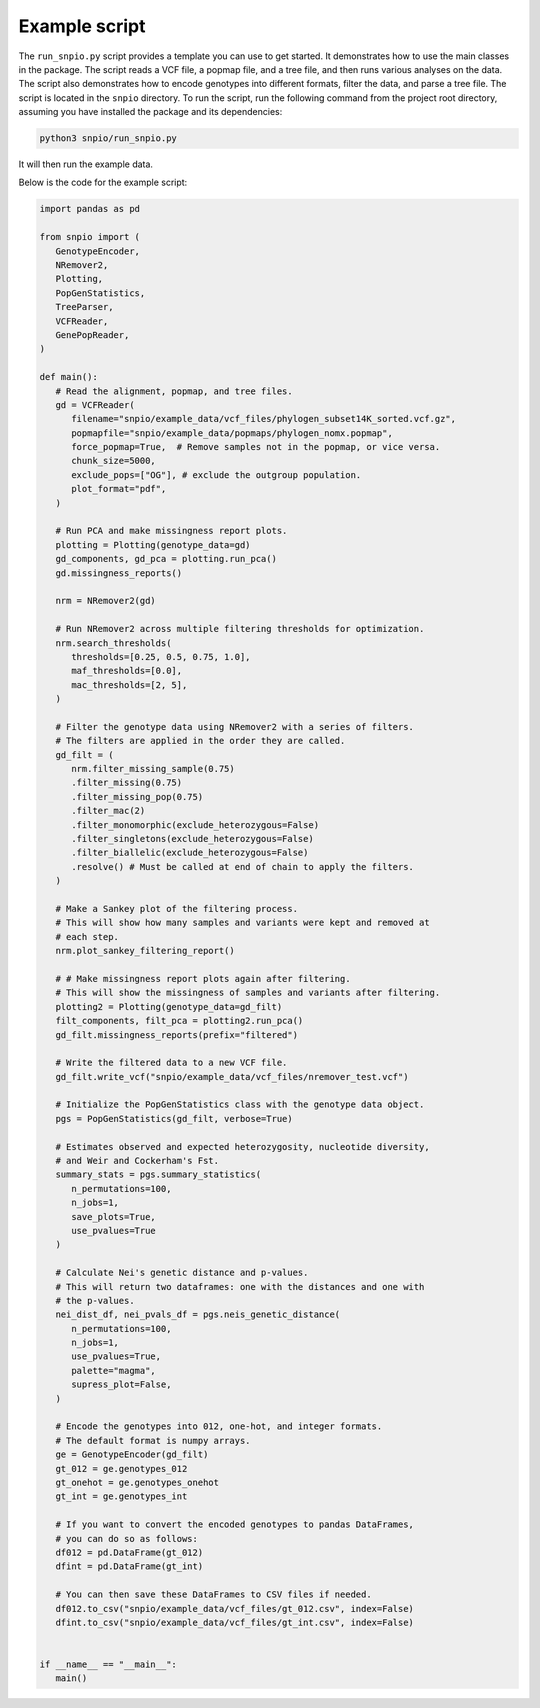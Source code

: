 Example script
===============

The ``run_snpio.py`` script provides a template you can use to get started. It demonstrates how to use the main classes in the package. The script reads a VCF file, a popmap file, and a tree file, and then runs various analyses on the data. The script also demonstrates how to encode genotypes into different formats, filter the data, and parse a tree file. The script is located in the ``snpio`` directory. To run the script, run the following command from the project root directory, assuming you have installed the package and its dependencies:

.. code-block:: shell

   python3 snpio/run_snpio.py

It will then run the example data.

Below is the code for the example script:

.. code-block:: python

   import pandas as pd

   from snpio import (
      GenotypeEncoder,
      NRemover2,
      Plotting,
      PopGenStatistics,
      TreeParser,
      VCFReader,
      GenePopReader,
   )

   def main():
      # Read the alignment, popmap, and tree files.
      gd = VCFReader(
         filename="snpio/example_data/vcf_files/phylogen_subset14K_sorted.vcf.gz",
         popmapfile="snpio/example_data/popmaps/phylogen_nomx.popmap",
         force_popmap=True,  # Remove samples not in the popmap, or vice versa.
         chunk_size=5000,
         exclude_pops=["OG"], # exclude the outgroup population.
         plot_format="pdf",
      )

      # Run PCA and make missingness report plots.
      plotting = Plotting(genotype_data=gd)
      gd_components, gd_pca = plotting.run_pca()
      gd.missingness_reports()

      nrm = NRemover2(gd)

      # Run NRemover2 across multiple filtering thresholds for optimization.
      nrm.search_thresholds(
         thresholds=[0.25, 0.5, 0.75, 1.0],
         maf_thresholds=[0.0],
         mac_thresholds=[2, 5],
      )

      # Filter the genotype data using NRemover2 with a series of filters.
      # The filters are applied in the order they are called.
      gd_filt = (
         nrm.filter_missing_sample(0.75)
         .filter_missing(0.75)
         .filter_missing_pop(0.75)
         .filter_mac(2)
         .filter_monomorphic(exclude_heterozygous=False)
         .filter_singletons(exclude_heterozygous=False)
         .filter_biallelic(exclude_heterozygous=False)
         .resolve() # Must be called at end of chain to apply the filters.
      )

      # Make a Sankey plot of the filtering process.
      # This will show how many samples and variants were kept and removed at 
      # each step.
      nrm.plot_sankey_filtering_report()

      # # Make missingness report plots again after filtering.
      # This will show the missingness of samples and variants after filtering.
      plotting2 = Plotting(genotype_data=gd_filt)
      filt_components, filt_pca = plotting2.run_pca()
      gd_filt.missingness_reports(prefix="filtered")

      # Write the filtered data to a new VCF file.
      gd_filt.write_vcf("snpio/example_data/vcf_files/nremover_test.vcf")

      # Initialize the PopGenStatistics class with the genotype data object.
      pgs = PopGenStatistics(gd_filt, verbose=True)

      # Estimates observed and expected heterozygosity, nucleotide diversity,
      # and Weir and Cockerham's Fst.
      summary_stats = pgs.summary_statistics(       
         n_permutations=100,
         n_jobs=1,
         save_plots=True,
         use_pvalues=True
      )

      # Calculate Nei's genetic distance and p-values.
      # This will return two dataframes: one with the distances and one with
      # the p-values.
      nei_dist_df, nei_pvals_df = pgs.neis_genetic_distance(
         n_permutations=100,
         n_jobs=1,
         use_pvalues=True,
         palette="magma",
         supress_plot=False,
      )

      # Encode the genotypes into 012, one-hot, and integer formats.
      # The default format is numpy arrays.
      ge = GenotypeEncoder(gd_filt)
      gt_012 = ge.genotypes_012
      gt_onehot = ge.genotypes_onehot
      gt_int = ge.genotypes_int

      # If you want to convert the encoded genotypes to pandas DataFrames,
      # you can do so as follows:
      df012 = pd.DataFrame(gt_012)
      dfint = pd.DataFrame(gt_int)

      # You can then save these DataFrames to CSV files if needed.
      df012.to_csv("snpio/example_data/vcf_files/gt_012.csv", index=False)
      dfint.to_csv("snpio/example_data/vcf_files/gt_int.csv", index=False)


   if __name__ == "__main__":
      main()



